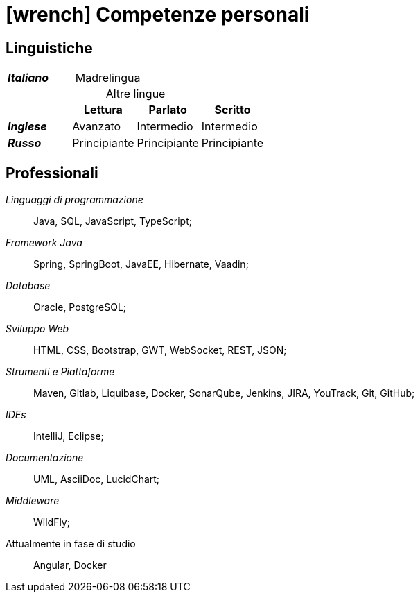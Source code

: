 = icon:wrench[] Competenze personali

[[competenze-linguistiche]]
== Linguistiche


[caption=]
[cols="1,1,1,1"]
[frame=none]
[grid=none]
|===
| *_Italiano_*  | Madrelingua | |
|===

.Altre lingue
[caption=]
[cols="1,1,1,1"]
[frame=none]
[grid=none]
|===
|               | Lettura  | Parlato       | Scritto

|*_Inglese_*    | Avanzato      | Intermedio    | Intermedio
|*_Russo_*      | Principiante  | Principiante  | Principiante
|===


[[competenze-professionali]]
== Professionali

_Linguaggi di programmazione_:: Java, SQL, JavaScript, TypeScript;

_Framework Java_:: Spring, SpringBoot, JavaEE, Hibernate, Vaadin;

_Database_:: Oracle, PostgreSQL;

_Sviluppo Web_::
HTML, CSS, Bootstrap, GWT, WebSocket, REST, JSON;

_Strumenti e Piattaforme_::
Maven, Gitlab, Liquibase, Docker, SonarQube, Jenkins, JIRA, YouTrack, Git, GitHub;

_IDEs_:: IntelliJ, Eclipse;

_Documentazione_:: UML, AsciiDoc, LucidChart;

_Middleware_:: WildFly;

[.underline]#Attualmente in fase di studio#::
Angular, Docker
